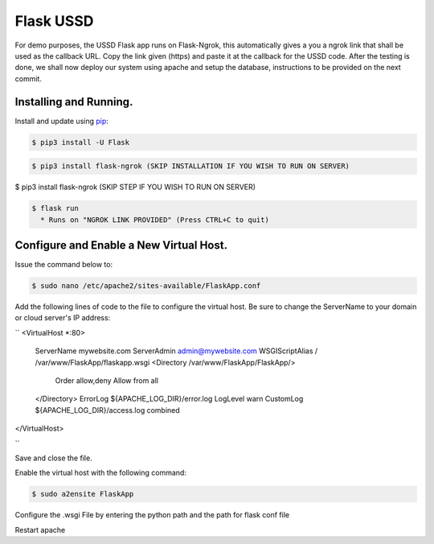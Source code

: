 Flask USSD
==========

For demo purposes, the USSD Flask app runs on Flask-Ngrok, this automatically gives a you a ngrok link that shall be used as the callback URL. 
Copy the link given (https) and paste it at the callback for the USSD code.
After the testing is done, we shall now deploy our system using apache and setup the database, instructions to be provided on the next commit.


Installing and Running.
-----------------------

Install and update using `pip`_:

.. code-block:: text

    $ pip3 install -U Flask

.. _pip: https://pip.pypa.io/en/stable/quickstart/


.. code-block:: text

    $ pip3 install flask-ngrok (SKIP INSTALLATION IF YOU WISH TO RUN ON SERVER)


.. code-block:: text

$ pip3 install flask-ngrok (SKIP STEP IF YOU WISH TO RUN ON SERVER)

.. code-block:: text

    $ flask run
      * Runs on "NGROK LINK PROVIDED" (Press CTRL+C to quit)

Configure and Enable a New Virtual Host.
-----------------------------------------

Issue the command below to:

.. code-block:: text

    $ sudo nano /etc/apache2/sites-available/FlaskApp.conf

Add the following lines of code to the file to configure the virtual host. Be sure to change the ServerName to your domain or cloud server's IP address:

``
<VirtualHost *:80>
		ServerName mywebsite.com
		ServerAdmin admin@mywebsite.com
		WSGIScriptAlias / /var/www/FlaskApp/flaskapp.wsgi
		<Directory /var/www/FlaskApp/FlaskApp/>
			Order allow,deny
			Allow from all
		</Directory>
		ErrorLog ${APACHE_LOG_DIR}/error.log
		LogLevel warn
		CustomLog ${APACHE_LOG_DIR}/access.log combined
</VirtualHost>

``

Save and close the file.

Enable the virtual host with the following command:

.. code-block:: text

    $ sudo a2ensite FlaskApp
    
Configure the .wsgi File by entering the python path and the path for flask conf file

Restart apache
